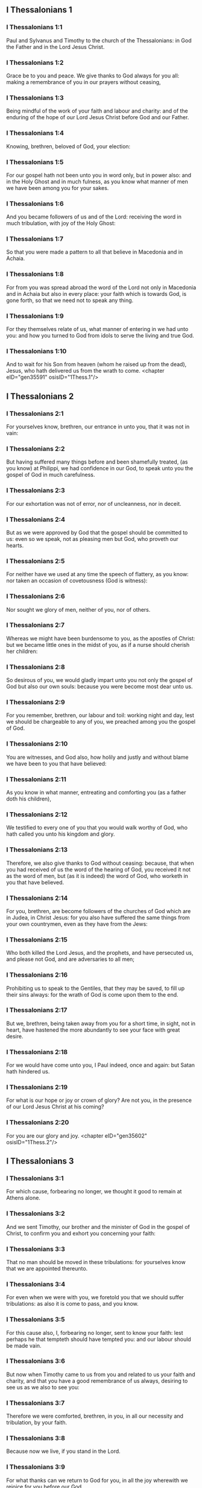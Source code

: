 ** I Thessalonians 1

*** I Thessalonians 1:1

Paul and Sylvanus and Timothy to the church of the Thessalonians: in God the Father and in the Lord Jesus Christ.

*** I Thessalonians 1:2

Grace be to you and peace. We give thanks to God always for you all: making a remembrance of you in our prayers without ceasing,

*** I Thessalonians 1:3

Being mindful of the work of your faith and labour and charity: and of the enduring of the hope of our Lord Jesus Christ before God and our Father.

*** I Thessalonians 1:4

Knowing, brethren, beloved of God, your election:

*** I Thessalonians 1:5

For our gospel hath not been unto you in word only, but in power also: and in the Holy Ghost and in much fulness, as you know what manner of men we have been among you for your sakes.

*** I Thessalonians 1:6

And you became followers of us and of the Lord: receiving the word in much tribulation, with joy of the Holy Ghost:

*** I Thessalonians 1:7

So that you were made a pattern to all that believe in Macedonia and in Achaia.

*** I Thessalonians 1:8

For from you was spread abroad the word of the Lord not only in Macedonia and in Achaia but also in every place: your faith which is towards God, is gone forth, so that we need not to speak any thing.

*** I Thessalonians 1:9

For they themselves relate of us, what manner of entering in we had unto you: and how you turned to God from idols to serve the living and true God.

*** I Thessalonians 1:10

And to wait for his Son from heaven (whom he raised up from the dead), Jesus, who hath delivered us from the wrath to come. <chapter eID="gen35591" osisID="1Thess.1"/>

** I Thessalonians 2

*** I Thessalonians 2:1

For yourselves know, brethren, our entrance in unto you, that it was not in vain:

*** I Thessalonians 2:2

But having suffered many things before and been shamefully treated, (as you know) at Philippi, we had confidence in our God, to speak unto you the gospel of God in much carefulness.

*** I Thessalonians 2:3

For our exhortation was not of error, nor of uncleanness, nor in deceit.

*** I Thessalonians 2:4

But as we were approved by God that the gospel should be committed to us: even so we speak, not as pleasing men but God, who proveth our hearts.

*** I Thessalonians 2:5

For neither have we used at any time the speech of flattery, as you know: nor taken an occasion of covetousness (God is witness):

*** I Thessalonians 2:6

Nor sought we glory of men, neither of you, nor of others.

*** I Thessalonians 2:7

Whereas we might have been burdensome to you, as the apostles of Christ: but we became little ones in the midst of you, as if a nurse should cherish her children:

*** I Thessalonians 2:8

So desirous of you, we would gladly impart unto you not only the gospel of God but also our own souls: because you were become most dear unto us.

*** I Thessalonians 2:9

For you remember, brethren, our labour and toil: working night and day, lest we should be chargeable to any of you, we preached among you the gospel of God.

*** I Thessalonians 2:10

You are witnesses, and God also, how holily and justly and without blame we have been to you that have believed:

*** I Thessalonians 2:11

As you know in what manner, entreating and comforting you (as a father doth his children),

*** I Thessalonians 2:12

We testified to every one of you that you would walk worthy of God, who hath called you unto his kingdom and glory.

*** I Thessalonians 2:13

Therefore, we also give thanks to God without ceasing: because, that when you had received of us the word of the hearing of God, you received it not as the word of men, but (as it is indeed) the word of God, who worketh in you that have believed.

*** I Thessalonians 2:14

For you, brethren, are become followers of the churches of God which are in Judea, in Christ Jesus: for you also have suffered the same things from your own countrymen, even as they have from the Jews:

*** I Thessalonians 2:15

Who both killed the Lord Jesus, and the prophets, and have persecuted us, and please not God, and are adversaries to all men;

*** I Thessalonians 2:16

Prohibiting us to speak to the Gentiles, that they may be saved, to fill up their sins always: for the wrath of God is come upon them to the end.

*** I Thessalonians 2:17

But we, brethren, being taken away from you for a short time, in sight, not in heart, have hastened the more abundantly to see your face with great desire.

*** I Thessalonians 2:18

For we would have come unto you, I Paul indeed, once and again: but Satan hath hindered us.

*** I Thessalonians 2:19

For what is our hope or joy or crown of glory? Are not you, in the presence of our Lord Jesus Christ at his coming?

*** I Thessalonians 2:20

For you are our glory and joy. <chapter eID="gen35602" osisID="1Thess.2"/>

** I Thessalonians 3

*** I Thessalonians 3:1

For which cause, forbearing no longer, we thought it good to remain at Athens alone.

*** I Thessalonians 3:2

And we sent Timothy, our brother and the minister of God in the gospel of Christ, to confirm you and exhort you concerning your faith:

*** I Thessalonians 3:3

That no man should be moved in these tribulations: for yourselves know that we are appointed thereunto.

*** I Thessalonians 3:4

For even when we were with you, we foretold you that we should suffer tribulations: as also it is come to pass, and you know.

*** I Thessalonians 3:5

For this cause also, I, forbearing no longer, sent to know your faith: lest perhaps he that tempteth should have tempted you: and our labour should be made vain.

*** I Thessalonians 3:6

But now when Timothy came to us from you and related to us your faith and charity, and that you have a good remembrance of us always, desiring to see us as we also to see you:

*** I Thessalonians 3:7

Therefore we were comforted, brethren, in you, in all our necessity and tribulation, by your faith.

*** I Thessalonians 3:8

Because now we live, if you stand in the Lord.

*** I Thessalonians 3:9

For what thanks can we return to God for you, in all the joy wherewith we rejoice for you before our God,

*** I Thessalonians 3:10

Night and day more abundantly praying that we may see your face and may accomplish those things that are wanting to your faith?

*** I Thessalonians 3:11

Now God himself and our Father and our Lord Jesus Christ, direct our way unto you.

*** I Thessalonians 3:12

And may the Lord multiply you and make you abound in charity towards one another and towards all men: as we do also towards you,

*** I Thessalonians 3:13

To confirm your hearts without blame, in holiness, before God and our Father, at the coming of our Lord Jesus Christ, with all his saints. Amen. <chapter eID="gen35623" osisID="1Thess.3"/>

** I Thessalonians 4

*** I Thessalonians 4:1

For the rest therefore, brethren, pray and beseech you in the Lord Jesus that, as you have received from us, how you ought to walk and to please God, so also you would walk, that you may abound the more.

*** I Thessalonians 4:2

For you know what precepts I have given to you by the Lord Jesus.

*** I Thessalonians 4:3

For this is the will of God, your sanctification: That you should abstain from fornication:

*** I Thessalonians 4:4

That every one of you should know how to possess his vessel in sanctification and honour,

*** I Thessalonians 4:5

Not in the passion of lust, like the Gentiles that know not God:

*** I Thessalonians 4:6

And that no man overreach nor circumvent his brother in business: because the Lord is the avenger of all these things, as we have told you before and have testified.

*** I Thessalonians 4:7

For God hath not called us unto uncleanness, but unto sanctification.

*** I Thessalonians 4:8

Therefore, he that despiseth these things, despiseth not man, but God, who also hath given his holy Spirit in us.

*** I Thessalonians 4:9

But as touching the charity of brotherhood, we have no need to write to you: for yourselves have learned of God to love one another.

*** I Thessalonians 4:10

For indeed you do it towards all the brethren in all Macedonia. But we entreat you, brethren, that you abound more:

*** I Thessalonians 4:11

And that you use your endeavour to be quiet: and that you do your own business and work with your own hands, as we commanded you: and that you walk honestly towards them that are without: and that you want nothing of any man's.

*** I Thessalonians 4:12

And we will not have you ignorant brethren, concerning them that are asleep, that you be not sorrowful, even as others who have no hope.

*** I Thessalonians 4:13

For if we believe that Jesus died and rose again: even so them who have slept through Jesus, will God bring with him.

*** I Thessalonians 4:14

For this we say unto you in the word of the Lord, that we who are alive, who remain unto the coming of the Lord, shall not prevent them who have slept.

*** I Thessalonians 4:15

For the Lord himself shall come down from heaven with commandment and with the voice of an archangel and with the trumpet of God: and the dead who are in Christ shall rise first.

*** I Thessalonians 4:16

Then we who are alive, who are left, shall be taken up together with them in the clouds to meet Christ, into the air: and so shall we be always with the Lord.

*** I Thessalonians 4:17

Wherefore, comfort ye one another with these words. <chapter eID="gen35637" osisID="1Thess.4"/>

*** I Thessalonians 4:18

nil

** I Thessalonians 5

*** I Thessalonians 5:1

But of the times and moments, brethren, you need not, that we should write to you:

*** I Thessalonians 5:2

For yourselves know perfectly that the day of the Lord shall so come as a thief in the night.

*** I Thessalonians 5:3

For when they shall say: Peace and security; then shall sudden destruction come upon them, as the pains upon her that is with child, and they shall not escape.

*** I Thessalonians 5:4

But you, brethren, are not in darkness, that the day should overtake you as a thief.

*** I Thessalonians 5:5

For all you are the children of light and children of the day: we are not of the night nor of darkness.

*** I Thessalonians 5:6

Therefore, let us not sleep, as others do: but let us watch, and be sober.

*** I Thessalonians 5:7

For they that sleep, sleep in the night; and they that are drunk, are drunk in the night.

*** I Thessalonians 5:8

But let us, who are of the day, be sober, having on the breast plate of faith and charity and, for a helmet, the hope of salvation.

*** I Thessalonians 5:9

For God hath not appointed us unto wrath: but unto the purchasing of salvation by our Lord Jesus Christ,

*** I Thessalonians 5:10

Who died for us: that, whether we watch or sleep, we may live together with him.

*** I Thessalonians 5:11

For which cause comfort one another and edify one another, as you also do.

*** I Thessalonians 5:12

And we beseech you, brethren, to know them who labour among you and are over you in the Lord and admonish you;

*** I Thessalonians 5:13

That you esteem them more abundantly in charity, for their work's sake. Have peace with them.

*** I Thessalonians 5:14

And we beseech you, brethren, rebuke the unquiet: comfort the feeble minded: support the weak: be patient towards all men.

*** I Thessalonians 5:15

See that none render evil for evil to any man: but ever follow that which is good towards each other and towards all men.

*** I Thessalonians 5:16

Always rejoice.

*** I Thessalonians 5:17

Pray without ceasing.

*** I Thessalonians 5:18

In all things give thanks for this is the will of God in Christ Jesus concerning you all.

*** I Thessalonians 5:19

Extinguish not the spirit.

*** I Thessalonians 5:20

Despise not prophecies.

*** I Thessalonians 5:21

But prove all things: hold fast that which is good.

*** I Thessalonians 5:22

From all appearance of evil refrain yourselves.

*** I Thessalonians 5:23

And may the God of peace himself sanctify you in all things: that your whole spirit and soul and body may be preserved blameless in the coming of our Lord Jesus Christ.

*** I Thessalonians 5:24

He is faithful who hath called you, who also will do it.

*** I Thessalonians 5:25

Brethren, pray for us.

*** I Thessalonians 5:26

Salute all the brethren with a holy kiss.

*** I Thessalonians 5:27

I charge you by the Lord that this epistle be read to all the holy brethren.

*** I Thessalonians 5:28

The grace of our Lord Jesus Christ be with you. Amen. <chapter eID="gen35655" osisID="1Thess.5"/> <div eID="gen35590" osisID="1Thess" type="book"/>
